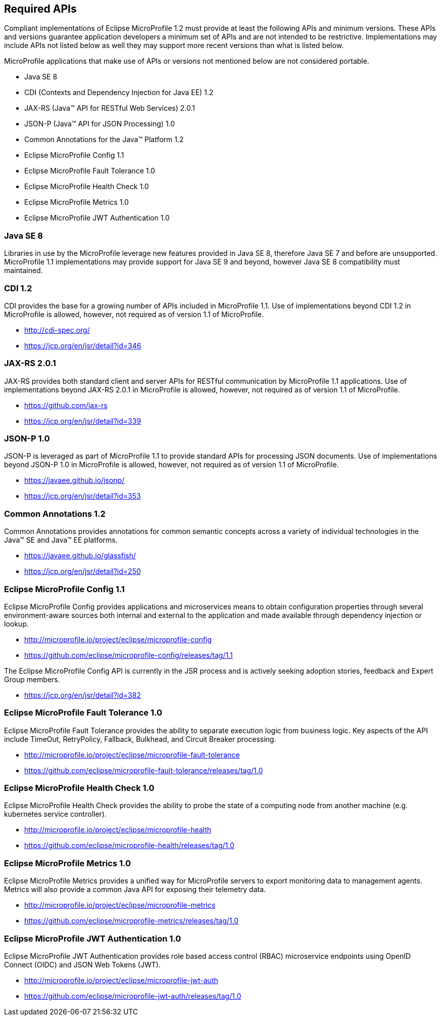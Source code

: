 //
// Copyright (c) 2017-2017 Contributors to the Eclipse Foundation
//
// See the NOTICE file(s) distributed with this work for additional
// information regarding copyright ownership.
//
// Licensed under the Apache License, Version 2.0 (the "License");
// you may not use this file except in compliance with the License.
// You may obtain a copy of the License at
//
//     http://www.apache.org/licenses/LICENSE-2.0
//
// Unless required by applicable law or agreed to in writing, software
// distributed under the License is distributed on an "AS IS" BASIS,
// WITHOUT WARRANTIES OR CONDITIONS OF ANY KIND, either express or implied.
// See the License for the specific language governing permissions and
// limitations under the License.
//
// SPDX-License-Identifier: Apache-2.0

[[required-apis]]
== Required APIs

Compliant implementations of Eclipse MicroProfile 1.2 must provide at least the following APIs and minimum versions.  These APIs and versions guarantee application developers a minimum set of APIs and are not intended to be restrictive.  Implementations may include APIs not listed below as well they may support more recent versions than what is listed below.

MicroProfile applications that make use of APIs or versions not mentioned below are not considered portable.

 - Java SE 8
 - CDI (Contexts and Dependency Injection for Java EE) 1.2
 - JAX-RS (Java(TM) API for RESTful Web Services) 2.0.1
 - JSON-P (Java(TM) API for JSON Processing) 1.0
 - Common Annotations for the Java(TM) Platform 1.2
 - Eclipse MicroProfile Config 1.1
 - Eclipse MicroProfile Fault Tolerance 1.0
 - Eclipse MicroProfile Health Check 1.0
 - Eclipse MicroProfile Metrics 1.0
 - Eclipse MicroProfile JWT Authentication 1.0

=== Java SE 8

Libraries in use by the MicroProfile leverage new features provided in Java SE 8, therefore Java SE 7 and before are unsupported.  MicroProfile 1.1 implementations may provide support for Java SE 9 and beyond, however Java SE 8 compatibility must maintained.

=== CDI 1.2

CDI provides the base for a growing number of APIs included in MicroProfile 1.1.  Use of implementations beyond CDI 1.2 in MicroProfile is allowed, however, not required as of version 1.1 of MicroProfile.

 - http://cdi-spec.org/
 - https://jcp.org/en/jsr/detail?id=346

=== JAX-RS 2.0.1

JAX-RS provides both standard client and server APIs for RESTful communication by MicroProfile 1.1 applications.  Use of implementations beyond JAX-RS 2.0.1 in MicroProfile is allowed, however, not required as of version 1.1 of MicroProfile.

 - https://github.com/jax-rs
 - https://jcp.org/en/jsr/detail?id=339

=== JSON-P 1.0

JSON-P is leveraged as part of MicroProfile 1.1 to provide standard APIs for processing JSON documents.
Use of implementations beyond JSON-P 1.0 in MicroProfile is allowed, however, not required as of version 1.1 of MicroProfile.

 - https://javaee.github.io/jsonp/
 - https://jcp.org/en/jsr/detail?id=353

=== Common Annotations 1.2

Common Annotations provides annotations for common semantic concepts across a variety of individual technologies in the Java(TM) SE and Java(TM) EE platforms.

 - https://javaee.github.io/glassfish/
 - https://jcp.org/en/jsr/detail?id=250

=== Eclipse MicroProfile Config 1.1

Eclipse MicroProfile Config provides applications and microservices means to obtain configuration properties through several environment-aware sources both internal and external to the application and made available through dependency injection or lookup.

 - http://microprofile.io/project/eclipse/microprofile-config
 - https://github.com/eclipse/microprofile-config/releases/tag/1.1

The Eclipse MicroProfile Config API is currently in the JSR process and is actively seeking adoption stories, feedback and Expert
Group members.

 - https://jcp.org/en/jsr/detail?id=382

=== Eclipse MicroProfile Fault Tolerance 1.0

Eclipse MicroProfile Fault Tolerance provides the ability to separate execution logic from business logic.
Key aspects of the API include TimeOut, RetryPolicy, Fallback, Bulkhead, and Circuit Breaker processing.

 - http://microprofile.io/project/eclipse/microprofile-fault-tolerance
 - https://github.com/eclipse/microprofile-fault-tolerance/releases/tag/1.0

=== Eclipse MicroProfile Health Check 1.0

Eclipse MicroProfile Health Check provides the ability to probe the state of a computing node from another machine (e.g. kubernetes service controller).

  - http://microprofile.io/project/eclipse/microprofile-health
  - https://github.com/eclipse/microprofile-health/releases/tag/1.0

=== Eclipse MicroProfile Metrics 1.0

Eclipse MicroProfile Metrics provides a unified way for MicroProfile servers to export monitoring data to management agents.
Metrics will also provide a common Java API for exposing their telemetry data.

 - http://microprofile.io/project/eclipse/microprofile-metrics
 - https://github.com/eclipse/microprofile-metrics/releases/tag/1.0

=== Eclipse MicroProfile JWT Authentication 1.0

Eclipse MicroProfile JWT Authentication provides role based access control (RBAC) microservice endpoints using OpenID Connect (OIDC) and JSON Web Tokens (JWT).

 - http://microprofile.io/project/eclipse/microprofile-jwt-auth
 - https://github.com/eclipse/microprofile-jwt-auth/releases/tag/1.0
